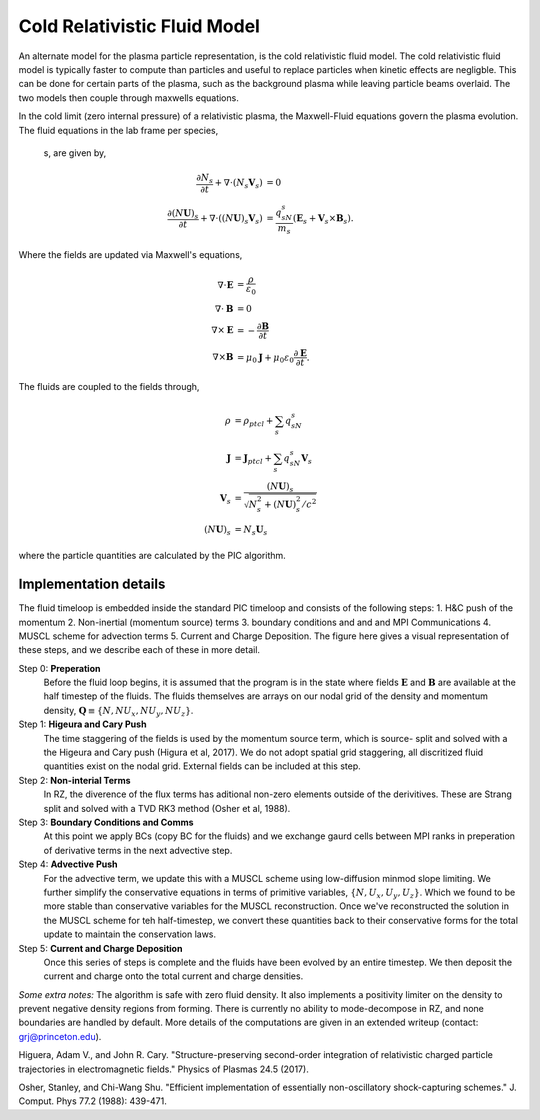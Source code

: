 .. _theory-cold-fluid-model:

Cold Relativistic Fluid Model
==========================

An alternate model for the plasma particle representation, is the cold relativistic fluid model. 
The cold relativistic fluid model is typically faster to compute than 
particles and useful to replace particles when kinetic effects are negligble. This
can be done for certain parts of the plasma, such as the background plasma while leaving 
particle beams overlaid. The two models then couple through maxwells equations.

In the cold limit (zero internal pressure) of a relativistic plasma, the Maxwell-Fluid 
equations govern the plasma evolution. The fluid equations in the lab frame per species,
 s, are given by,

.. math::

   \frac{\partial N_s}{\partial t} + \nabla \cdot (N_s\mathbf{V}_s) &= 0 \\
   \frac{\partial (N\mathbf{U})_s}{\partial t} + \nabla \cdot ((N\mathbf{U})_s\mathbf{V}_s) &= \frac{q_sN_s}{m_s}(\mathbf{E}_s + \mathbf{V}_s \times \mathbf{B}_s).

Where the fields are updated via Maxwell's equations,

.. math::

   \nabla \cdot \mathbf{E} &= \frac{\rho}{\varepsilon_0} \\
   \nabla \cdot \mathbf{B} &= 0 \\
   \nabla \times \mathbf{E} &= -\frac{\partial \mathbf{B}}{\partial t} \\
   \nabla \times \mathbf{B} &= \mu_0 \mathbf{J} + \mu_0 \varepsilon_0 \frac{\partial \mathbf{E}}{\partial t}.

The fluids are coupled to the fields through,

.. math::

   \rho &= \rho_{ptcl}+\sum_s q_sN_s \\
   \mathbf{J} &= \mathbf{J}_{ptcl}+\sum_s q_sN_s\mathbf{V}_s \\
   \mathbf{V}_s &= \frac{ (N\mathbf{U})_s }{ \sqrt{ N_s^2 + (N\mathbf{U})_s^2/c^2} } \\
   (N\mathbf{U})_s &= N_s\mathbf{U}_s

where the particle quantities are calculated by the PIC algorithm. 


Implementation details
-------------------

The fluid timeloop is embedded inside the standard PIC timeloop and consists of 
the following steps: 1. H&C push of the momentum 2. Non-inertial (momentum source) 
terms 3. boundary conditions and and and MPI Communications 4. MUSCL 
scheme for advection terms 5. Current and Charge Deposition. The figure here gives 
a visual representation of these steps, and we describe each of these in more detail.

.. image:: Fluid_Loop.png
   :alt: Fluid Loop embedded within the overall PIC loop.

Step 0: **Preperation**
    Before the fluid loop begins, it is assumed that the program is in the state where fields :math:`\mathbf{E}` 
    and :math:`\mathbf{B}` are available at the half timestep of the fluids. The 
    fluids themselves are arrays on our nodal grid of the density and 
    momentum density, :math:`\mathbf{Q} \equiv \{ N, NU_x, NU_y, NU_z \}`.

Step 1: **Higeura and Cary Push**
    The time staggering of the fields is used by the momentum source term, which is source-
    split and solved with a the Higeura and Cary push (Higura et al, 2017). We do not adopt spatial 
    grid staggering, all discritized fluid quantities exist on the nodal grid. External fields 
    can be included at this step.

Step 2: **Non-interial Terms**
    In RZ, the diverence of the flux terms has aditional non-zero elements outside of the
    derivitives. These are Strang split and solved with a TVD RK3 method (Osher et al, 1988). 

Step 3: **Boundary Conditions and Comms**
    At this point we apply BCs (copy BC for the fluids) and we exchange gaurd cells between
    MPI ranks in preperation of derivative terms in the next advective step.

Step 4: **Advective Push**
    For the advective term, we update this with a MUSCL scheme using low-diffusion minmod slope 
    limiting. We further simplify the conservative equations in terms of primitive 
    variables, :math:`\{ N, U_x, U_y, U_z \}`. Which we found to be 
    more stable than conservative variables for the MUSCL reconstruction. Once we've
    reconstructed the solution in the MUSCL scheme for teh half-timestep, we convert
    these quantities back to their conservative forms for the total update to maintain
    the conservation laws.  

Step 5: **Current and Charge Deposition**
    Once this series of steps is complete and the fluids have been evolved by an entire 
    timestep. We then deposit the current and charge onto the total current and charge 
    densities.

*Some extra notes:* The algorithm is safe with zero fluid density. It also implements a 
positivity limiter on the density to prevent negative density regions from forming.
There is currently no ability to mode-decompose in RZ, and none boundaries are handled by
default. 
More details of the computations are given in an extended writeup (contact: grj@princeton.edu). 

.. raw:: html

   <div id="refs" class="references">

.. raw:: html

   <div id="ref-HigueraCary2017">

Higuera, Adam V., and John R. Cary. "Structure-preserving second-order integration of relativistic charged particle trajectories in electromagnetic fields." Physics of Plasmas 24.5 (2017).

.. raw:: html

   </div>

.. raw:: html

   <div id="ref-OsherShu1988">

Osher, Stanley, and Chi-Wang Shu. "Efficient implementation of essentially non-oscillatory shock-capturing schemes." J. Comput. Phys 77.2 (1988): 439-471.